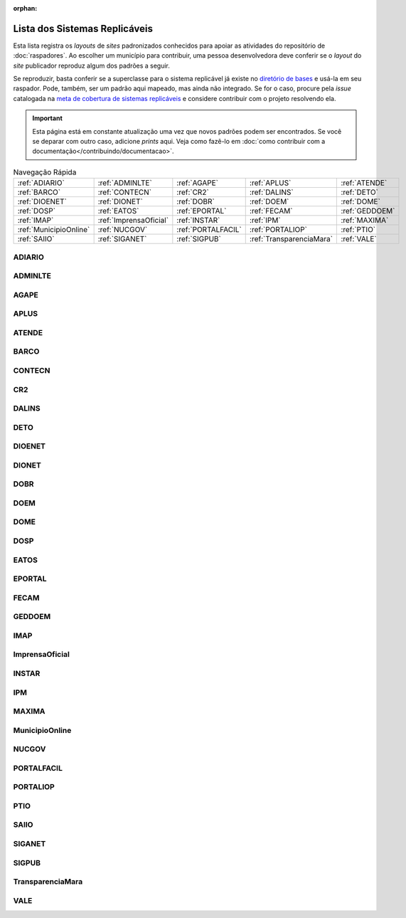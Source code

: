 .. este arquivo serve de aporte para o arquivo de Raspadores, mas não está referenciado na toctree

:orphan: 

Lista dos Sistemas Replicáveis
##################################

Esta lista registra os *layouts* de *sites* padronizados conhecidos para apoiar 
as atividades do repositório de :doc:`raspadores`. Ao escolher um município para 
contribuir, uma pessoa desenvolvedora deve conferir se o *layout* do *site* publicador 
reproduz algum dos padrões a seguir. 

Se reproduzir, basta conferir se a superclasse para o sistema replicável já existe 
no `diretório de bases`_ e usá-la em seu raspador. Pode, também, ser um padrão aqui 
mapeado, mas ainda não integrado. Se for o caso, procure pela *issue* catalogada 
na `meta de cobertura de sistemas replicáveis`_ e considere contribuir com o projeto 
resolvendo ela.

.. important::
    Esta página está em constante atualização uma vez que novos padrões podem ser encontrados. Se você se deparar com outro caso, adicione *prints* aqui. Veja como fazê-lo em :doc:`como contribuir com a documentação</contribuindo/documentacao>`.


.. list-table:: Navegação Rápida
   :widths: 25 25 25 25 25

   * - :ref:`ADIARIO`
     - :ref:`ADMINLTE`
     - :ref:`AGAPE`
     - :ref:`APLUS`
     - :ref:`ATENDE`
   * - :ref:`BARCO`
     - :ref:`CONTECN`
     - :ref:`CR2`
     - :ref:`DALINS`
     - :ref:`DETO`
   * - :ref:`DIOENET`
     - :ref:`DIONET`
     - :ref:`DOBR`
     - :ref:`DOEM`
     - :ref:`DOME`
   * - :ref:`DOSP`
     - :ref:`EATOS`
     - :ref:`EPORTAL`
     - :ref:`FECAM`
     - :ref:`GEDDOEM`
   * - :ref:`IMAP`
     - :ref:`ImprensaOficial`
     - :ref:`INSTAR`
     - :ref:`IPM`
     - :ref:`MAXIMA`
   * - :ref:`MunicipioOnline`
     - :ref:`NUCGOV`
     - :ref:`PORTALFACIL`
     - :ref:`PORTALIOP`
     - :ref:`PTIO`
   * - :ref:`SAIIO`
     - :ref:`SIGANET`
     - :ref:`SIGPUB`
     - :ref:`TransparenciaMara`
     - :ref:`VALE`

ADIARIO
**********

.. image:: https://querido-diario-static.nyc3.cdn.digitaloceanspaces.com/documentacao-tecnica/sistemas-replicaveis/ADIARIO_exemplo-1.png
    :width: 49 %
.. image:: https://querido-diario-static.nyc3.cdn.digitaloceanspaces.com/documentacao-tecnica/sistemas-replicaveis/ADIARIO_exemplo-2.png
    :width: 49 %

ADMINLTE
**********

.. image:: https://querido-diario-static.nyc3.cdn.digitaloceanspaces.com/documentacao-tecnica/sistemas-replicaveis/ADMINLTE_exemplo-1.png
    :width: 49 %
.. image:: https://querido-diario-static.nyc3.cdn.digitaloceanspaces.com/documentacao-tecnica/sistemas-replicaveis/ADMINLTE_exemplo-2.png
    :width: 49 %

AGAPE
**********

.. image:: https://querido-diario-static.nyc3.cdn.digitaloceanspaces.com/documentacao-tecnica/sistemas-replicaveis/AGAPE_exemplo-1.png
    :width: 49 %
.. image:: https://querido-diario-static.nyc3.cdn.digitaloceanspaces.com/documentacao-tecnica/sistemas-replicaveis/AGAPE_exemplo-2.png
    :width: 49 %

APLUS
**********

.. image:: https://querido-diario-static.nyc3.cdn.digitaloceanspaces.com/documentacao-tecnica/sistemas-replicaveis/APLUS_exemplo-1.png
    :width: 49 %
.. image:: https://querido-diario-static.nyc3.cdn.digitaloceanspaces.com/documentacao-tecnica/sistemas-replicaveis/APLUS_exemplo-2.png
    :width: 49 %


ATENDE
**********

.. image:: https://querido-diario-static.nyc3.cdn.digitaloceanspaces.com/documentacao-tecnica/sistemas-replicaveis/ATENTE_exemplo-1.png
    :width: 49 %
.. image:: https://querido-diario-static.nyc3.cdn.digitaloceanspaces.com/documentacao-tecnica/sistemas-replicaveis/ATENTE_exemplo-2.png
    :width: 49 %

BARCO
**********

.. image:: https://querido-diario-static.nyc3.cdn.digitaloceanspaces.com/documentacao-tecnica/sistemas-replicaveis/BARCO_exemplo-1.png
    :width: 49 %
.. image:: https://querido-diario-static.nyc3.cdn.digitaloceanspaces.com/documentacao-tecnica/sistemas-replicaveis/BARCO_exemplo-2.png
    :width: 49 %

CONTECN
**********

.. image:: https://querido-diario-static.nyc3.cdn.digitaloceanspaces.com/documentacao-tecnica/sistemas-replicaveis/CONTECN_exemplo-1.png
    :width: 49 %
.. image:: https://querido-diario-static.nyc3.cdn.digitaloceanspaces.com/documentacao-tecnica/sistemas-replicaveis/CONTECN_exemplo-2.png
    :width: 49 %

CR2
**********

.. image:: https://querido-diario-static.nyc3.cdn.digitaloceanspaces.com/documentacao-tecnica/sistemas-replicaveis/CR2_exemplo-1.png
    :width: 49 %
.. image:: https://querido-diario-static.nyc3.cdn.digitaloceanspaces.com/documentacao-tecnica/sistemas-replicaveis/CR2_exemplo-2.png
    :width: 49 %

DALINS
**********

.. image:: https://querido-diario-static.nyc3.cdn.digitaloceanspaces.com/documentacao-tecnica/sistemas-replicaveis/DALINS_exemplo-1.png
    :width: 49 %
.. image:: https://querido-diario-static.nyc3.cdn.digitaloceanspaces.com/documentacao-tecnica/sistemas-replicaveis/DALINS_exemplo-2.png
    :width: 49 %

DETO
**********

.. image:: https://querido-diario-static.nyc3.cdn.digitaloceanspaces.com/documentacao-tecnica/sistemas-replicaveis/DETO_exemplo-1.png
    :width: 49 %
.. image:: https://querido-diario-static.nyc3.cdn.digitaloceanspaces.com/documentacao-tecnica/sistemas-replicaveis/DETO_exemplo-2.png
    :width: 49 %

DIOENET
**********

.. image:: https://querido-diario-static.nyc3.cdn.digitaloceanspaces.com/documentacao-tecnica/sistemas-replicaveis/DIOENET_exemplo-1.png
    :width: 49 %
.. image:: https://querido-diario-static.nyc3.cdn.digitaloceanspaces.com/documentacao-tecnica/sistemas-replicaveis/DIOENET_exemplo-2.png
    :width: 49 %

DIONET 
**********

.. image:: https://querido-diario-static.nyc3.cdn.digitaloceanspaces.com/documentacao-tecnica/sistemas-replicaveis/DIONET_exemplo-1.png
    :width: 49 %
.. image:: https://querido-diario-static.nyc3.cdn.digitaloceanspaces.com/documentacao-tecnica/sistemas-replicaveis/DIONET_exemplo-2.png
    :width: 49 %

DOBR
**********

.. image:: https://querido-diario-static.nyc3.cdn.digitaloceanspaces.com/documentacao-tecnica/sistemas-replicaveis/DOBR_exemplo-1.png
    :width: 49 %
.. image:: https://querido-diario-static.nyc3.cdn.digitaloceanspaces.com/documentacao-tecnica/sistemas-replicaveis/DOBR_exemplo-2.png
    :width: 49 %

DOEM
********

.. image:: https://querido-diario-static.nyc3.cdn.digitaloceanspaces.com/documentacao-tecnica/sistemas-replicaveis/DOEM_exemplo-1.png
    :width: 49 %
.. image:: https://querido-diario-static.nyc3.cdn.digitaloceanspaces.com/documentacao-tecnica/sistemas-replicaveis/DOEM_exemplo-2.png
    :width: 49 %

DOME
**********

.. image:: https://querido-diario-static.nyc3.cdn.digitaloceanspaces.com/documentacao-tecnica/sistemas-replicaveis/DOME_exemplo-1.png
    :width: 49 %
.. image:: https://querido-diario-static.nyc3.cdn.digitaloceanspaces.com/documentacao-tecnica/sistemas-replicaveis/DOME_exemplo-2.png
    :width: 49 %

DOSP
*******

.. image:: https://querido-diario-static.nyc3.cdn.digitaloceanspaces.com/documentacao-tecnica/sistemas-replicaveis/DOSP_exemplo-1.png
    :width: 49 %
.. image:: https://querido-diario-static.nyc3.cdn.digitaloceanspaces.com/documentacao-tecnica/sistemas-replicaveis/DOSP_exemplo-2.png
    :width: 49 %

EATOS
**********

.. image:: https://querido-diario-static.nyc3.cdn.digitaloceanspaces.com/documentacao-tecnica/sistemas-replicaveis/EATOS_exemplo-1.png
    :width: 49 %
.. image:: https://querido-diario-static.nyc3.cdn.digitaloceanspaces.com/documentacao-tecnica/sistemas-replicaveis/EATOS_exemplo-2.png
    :width: 49 %

EPORTAL
**********

.. image:: https://querido-diario-static.nyc3.cdn.digitaloceanspaces.com/documentacao-tecnica/sistemas-replicaveis/EPORTAL_exemplo-1.png
    :width: 49 %
.. image:: https://querido-diario-static.nyc3.cdn.digitaloceanspaces.com/documentacao-tecnica/sistemas-replicaveis/EPORTAL_exemplo-2.png
    :width: 49 %

FECAM
**********

.. image:: https://querido-diario-static.nyc3.cdn.digitaloceanspaces.com/documentacao-tecnica/sistemas-replicaveis/FECAM_exemplo-1.png
    :width: 49 %
.. image:: https://querido-diario-static.nyc3.cdn.digitaloceanspaces.com/documentacao-tecnica/sistemas-replicaveis/FECAM_exemplo-2.png
    :width: 49 %

GEDDOEM
**********

.. image:: https://querido-diario-static.nyc3.cdn.digitaloceanspaces.com/documentacao-tecnica/sistemas-replicaveis/GEDDOEM_exemplo-1.png
    :width: 49 %
.. image:: https://querido-diario-static.nyc3.cdn.digitaloceanspaces.com/documentacao-tecnica/sistemas-replicaveis/GEDDOEM_exemplo-2.png
    :width: 49 %

IMAP 
**********

.. image:: https://querido-diario-static.nyc3.cdn.digitaloceanspaces.com/documentacao-tecnica/sistemas-replicaveis/IMAP_exemplo-1.png
    :width: 49 %
.. image:: https://querido-diario-static.nyc3.cdn.digitaloceanspaces.com/documentacao-tecnica/sistemas-replicaveis/IMAP_exemplo-2.png
    :width: 49 %

ImprensaOficial
******************

.. image:: https://querido-diario-static.nyc3.cdn.digitaloceanspaces.com/documentacao-tecnica/sistemas-replicaveis/IO_exemplo-1.png
    :width: 49 %
.. image:: https://querido-diario-static.nyc3.cdn.digitaloceanspaces.com/documentacao-tecnica/sistemas-replicaveis/IO_exemplo-2.png
    :width: 49 %

INSTAR 
*********

.. image:: https://querido-diario-static.nyc3.cdn.digitaloceanspaces.com/documentacao-tecnica/sistemas-replicaveis/INSTAR_exemplo-1.png
    :width: 49 %
.. image:: https://querido-diario-static.nyc3.cdn.digitaloceanspaces.com/documentacao-tecnica/sistemas-replicaveis/INSTAR_exemplo-2.png
    :width: 49 %

IPM
**********

.. image:: https://querido-diario-static.nyc3.cdn.digitaloceanspaces.com/documentacao-tecnica/sistemas-replicaveis/IPM_exemplo-1.png
    :width: 49 %
.. image:: https://querido-diario-static.nyc3.cdn.digitaloceanspaces.com/documentacao-tecnica/sistemas-replicaveis/IPM_exemplo-2.png
    :width: 49 %

MAXIMA 
**********

.. image:: https://querido-diario-static.nyc3.cdn.digitaloceanspaces.com/documentacao-tecnica/sistemas-replicaveis/MAXIMA_exemplo-1.png
    :width: 49 %
.. image:: https://querido-diario-static.nyc3.cdn.digitaloceanspaces.com/documentacao-tecnica/sistemas-replicaveis/MAXIMA_exemplo-2.png
    :width: 49 %

MunicipioOnline
******************

.. image:: https://querido-diario-static.nyc3.cdn.digitaloceanspaces.com/documentacao-tecnica/sistemas-replicaveis/MO_exemplo-1.png
    :width: 49 %
.. image:: https://querido-diario-static.nyc3.cdn.digitaloceanspaces.com/documentacao-tecnica/sistemas-replicaveis/MO_exemplo-2.png
    :width: 49 %

NUCGOV
**********

.. image:: https://querido-diario-static.nyc3.cdn.digitaloceanspaces.com/documentacao-tecnica/sistemas-replicaveis/NUCGOV_exemplo-1.png
    :width: 49 %
.. image:: https://querido-diario-static.nyc3.cdn.digitaloceanspaces.com/documentacao-tecnica/sistemas-replicaveis/NUCGOV_exemplo-2.png
    :width: 49 %

PORTALFACIL
*************

.. image:: https://querido-diario-static.nyc3.cdn.digitaloceanspaces.com/documentacao-tecnica/sistemas-replicaveis/PORTALFACIL_exemplo-1.png
    :width: 49 %
.. image:: https://querido-diario-static.nyc3.cdn.digitaloceanspaces.com/documentacao-tecnica/sistemas-replicaveis/PORTALFACIL_exemplo-2.png
    :width: 49 %

PORTALIOP
**********

.. image:: https://querido-diario-static.nyc3.cdn.digitaloceanspaces.com/documentacao-tecnica/sistemas-replicaveis/PORTALIOP_exemplo-1.png
    :width: 49 %
.. image:: https://querido-diario-static.nyc3.cdn.digitaloceanspaces.com/documentacao-tecnica/sistemas-replicaveis/PORTALIOP_exemplo-2.png
    :width: 49 %

PTIO
**********

.. image:: https://querido-diario-static.nyc3.cdn.digitaloceanspaces.com/documentacao-tecnica/sistemas-replicaveis/PTIO_exemplo-1.png
    :width: 49 %
.. image:: https://querido-diario-static.nyc3.cdn.digitaloceanspaces.com/documentacao-tecnica/sistemas-replicaveis/PTIO_exemplo-2.png
    :width: 49 %

SAIIO
**********

.. image:: https://querido-diario-static.nyc3.cdn.digitaloceanspaces.com/documentacao-tecnica/sistemas-replicaveis/SAIIO_exemplo-1.png
    :width: 49 %
.. image:: https://querido-diario-static.nyc3.cdn.digitaloceanspaces.com/documentacao-tecnica/sistemas-replicaveis/SAIIO_exemplo-2.png
    :width: 49 %

SIGANET
**********

.. image:: https://querido-diario-static.nyc3.cdn.digitaloceanspaces.com/documentacao-tecnica/sistemas-replicaveis/SIGANET_exemplo-1.png
    :width: 49 %
.. image:: https://querido-diario-static.nyc3.cdn.digitaloceanspaces.com/documentacao-tecnica/sistemas-replicaveis/SIGANET_exemplo-2.png
    :width: 49 %

SIGPUB
*********

.. image:: https://querido-diario-static.nyc3.cdn.digitaloceanspaces.com/documentacao-tecnica/sistemas-replicaveis/SIGPUB_exemplo-1.png
    :width: 49 %
.. image:: https://querido-diario-static.nyc3.cdn.digitaloceanspaces.com/documentacao-tecnica/sistemas-replicaveis/SIGPUB_exemplo-2.png
    :width: 49 %

TransparenciaMara
**********************

.. image:: https://querido-diario-static.nyc3.cdn.digitaloceanspaces.com/documentacao-tecnica/sistemas-replicaveis/TRANSPARENCIAMARA_exemplo-1.png
    :width: 49 %
.. image:: https://querido-diario-static.nyc3.cdn.digitaloceanspaces.com/documentacao-tecnica/sistemas-replicaveis/TRANSPARENCIAMARA_exemplo-2.png
    :width: 49 %

VALE
**********

.. image:: https://querido-diario-static.nyc3.cdn.digitaloceanspaces.com/documentacao-tecnica/sistemas-replicaveis/VALE_exemplo-1.png
    :width: 49 %
.. image:: https://querido-diario-static.nyc3.cdn.digitaloceanspaces.com/documentacao-tecnica/sistemas-replicaveis/VALE_exemplo-2.png
    :width: 49 %


.. REFERÊNCIAS
.. _diretório de bases: https://github.com/okfn-brasil/querido-diario/tree/main/data_collection/gazette/spiders/base
.. _meta de cobertura de sistemas replicáveis: https://github.com/okfn-brasil/querido-diario/milestone/6 